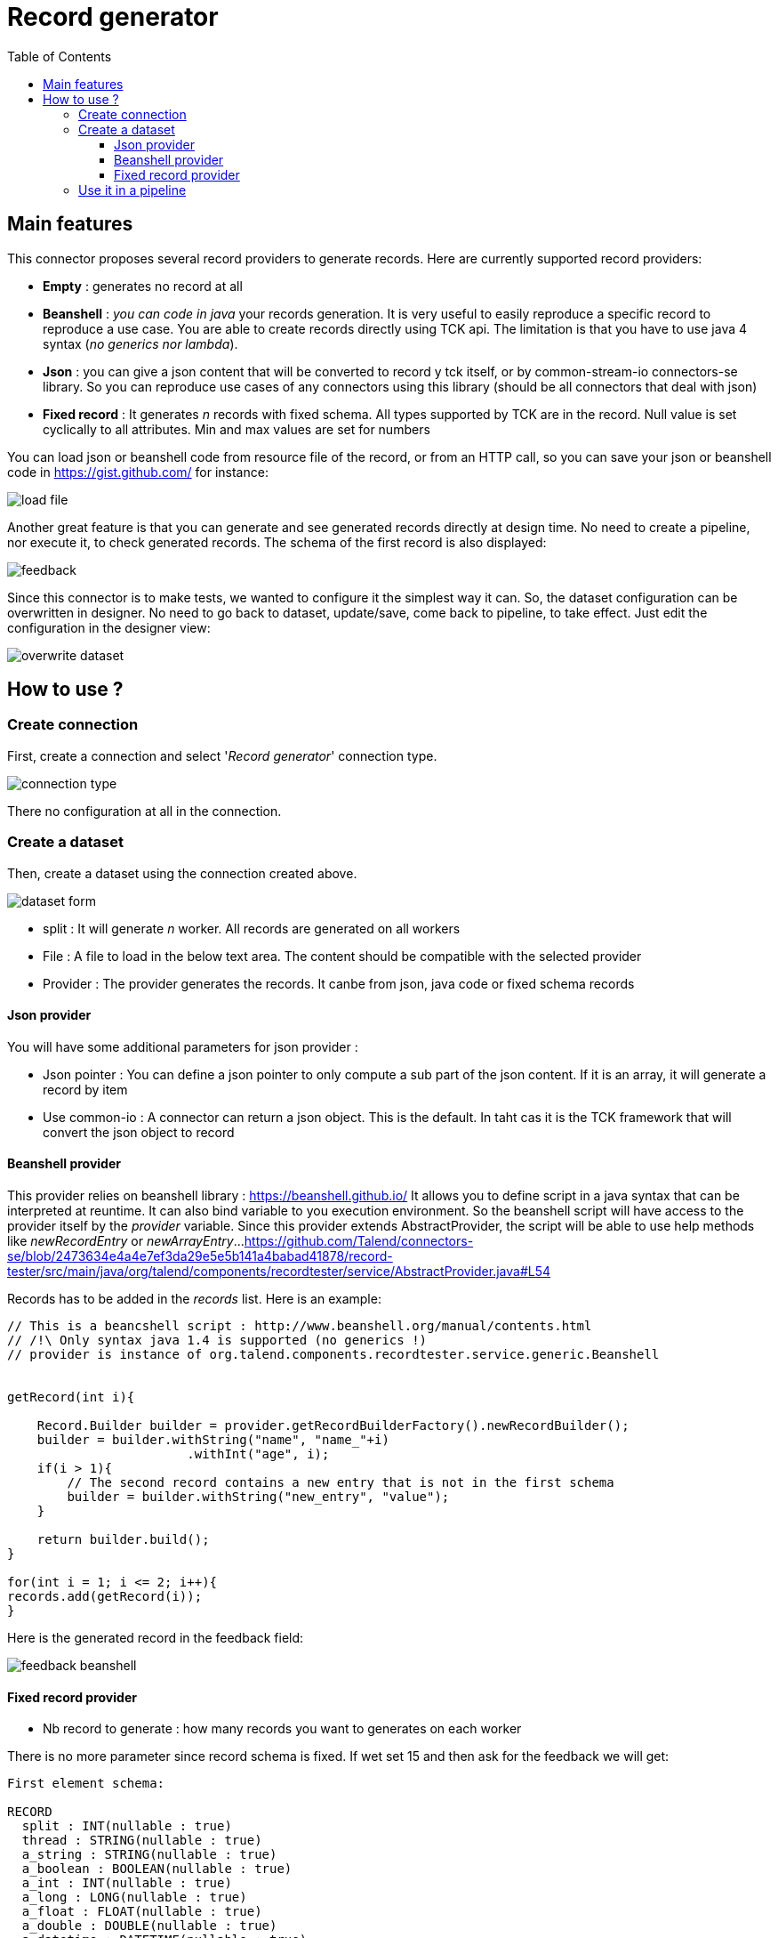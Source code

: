 = Record generator
:toc:
:toclevels: 4

== Main features
This connector proposes several record providers to generate records. Here are currently supported record providers:

- *Empty* : generates no record at all
- *Beanshell* : _you can code in java_ your records generation. It is very useful to easily reproduce a specific record to reproduce a use case. You are able to create records directly using TCK api. The limitation is that you have to use java 4 syntax (_no generics nor lambda_).
- *Json* : you can give a json content that will be converted to record y tck itself, or by common-stream-io connectors-se library. So you can reproduce use cases of any connectors using this library (should be all connectors that deal with json)
- *Fixed record* : It generates _n_ records with fixed schema. All types supported by TCK are in the record. Null value is set cyclically to all attributes. Min and max values are set for numbers

You can load json or beanshell code from resource file of the record, or from an HTTP call, so you can save your json or beanshell code in https://gist.github.com/ for instance:

image::images/load_file.png[]

Another great feature is that you can generate and see generated records directly at design time. No need to create a pipeline, nor execute it, to check generated records. The schema of the first record is also displayed:

image::images/feedback.png[]

Since this connector is to make tests, we wanted to configure it the simplest way it can. So, the dataset configuration can be overwritten in designer. No need to go back to dataset, update/save, come back to pipeline, to take effect. Just edit the configuration in the designer view:

image::images/overwrite_dataset.png[]

== How to use ?
=== Create connection
First, create a connection and select '_Record generator_' connection type.

image::images/connection_type.png[]

There no configuration at all in the connection.

=== Create a dataset
Then, create a dataset using the connection created above.

image::images/dataset_form.png[]

- split : It will generate _n_ worker. All records are generated on all workers
- File : A file to load in the below text area. The content should be compatible with the selected provider
- Provider : The provider generates the records. It canbe from json, java code or fixed schema records

==== Json provider
You will have some additional parameters for json provider :

- Json pointer : You can define a json pointer to only compute a sub part of the json content. If it is an array, it will generate a record by item
- Use common-io : A connector can return a json object. This is the default. In taht cas it is the TCK framework that will convert the json object to record

==== Beanshell provider
This provider relies on beanshell library : https://beanshell.github.io/
It allows you to define script in a java syntax that can be interpreted at reuntime. It can also bind variable to you execution environment.
So the beanshell script will have access to the provider itself by the _provider_ variable. Since this provider extends AbstractProvider, the script will be able to use help methods like _newRecordEntry_ or _newArrayEntry_...
https://github.com/Talend/connectors-se/blob/2473634e4a4e7ef3da29e5e5b141a4babad41878/record-tester/src/main/java/org/talend/components/recordtester/service/AbstractProvider.java#L54

Records has to be added in the _records_ list. Here is an example:

----
// This is a beancshell script : http://www.beanshell.org/manual/contents.html
// /!\ Only syntax java 1.4 is supported (no generics !)
// provider is instance of org.talend.components.recordtester.service.generic.Beanshell


getRecord(int i){

    Record.Builder builder = provider.getRecordBuilderFactory().newRecordBuilder();
    builder = builder.withString("name", "name_"+i)
                        .withInt("age", i);
    if(i > 1){
        // The second record contains a new entry that is not in the first schema
        builder = builder.withString("new_entry", "value");
    }

    return builder.build();
}

for(int i = 1; i <= 2; i++){
records.add(getRecord(i));
}
----

Here is the generated record in the feedback field:

image::images/feedback_beanshell.png[]

==== Fixed record provider
- Nb record to generate : how many records you want to generates on each worker

There is no more parameter since record schema is fixed. If wet set 15 and then ask for the feedback we will get:

----
First element schema:

RECORD
  split : INT(nullable : true)
  thread : STRING(nullable : true)
  a_string : STRING(nullable : true)
  a_boolean : BOOLEAN(nullable : true)
  a_int : INT(nullable : true)
  a_long : LONG(nullable : true)
  a_float : FLOAT(nullable : true)
  a_double : DOUBLE(nullable : true)
  a_datetime : DATETIME(nullable : true)
  a_byte_array : BYTES(nullable : true)
  a_string_array : ARRAY(nullable : true)
  STRING
  a_record : RECORD(nullable : true)
  RECORD
    rec_string : STRING(nullable : true)
    rec_int : INT(nullable : true)


---------------------------------------------------------------------

{"split":-1,"thread":"https-jsse-nio-443-exec-10-28","a_string":"string_1","a_boolean":true,"a_int":-2147483648,"a_long":-9223372036854775808,"a_float":1.401298464324817E-45,"a_double":4.9E-324,"a_datetime":"2001-04-10T00:00:00Z[UTC]","a_byte_array":"aW5kZXhfMQ==","a_string_array":["aaaa1","bbbb1","cccc1","dddd1","eeee1"],"a_record":{"rec_string":"rec_string_1","rec_int":1}}
{"split":-1,"thread":"https-jsse-nio-443-exec-10-28","a_boolean":false,"a_int":2147483647,"a_long":9223372036854775807,"a_float":3.4028234663852886E+38,"a_double":1.7976931348623157E+308,"a_datetime":"2002-04-10T00:00:00Z[UTC]","a_byte_array":"aW5kZXhfMg==","a_string_array":["aaaa2","bbbb2","cccc2","dddd2","eeee2"],"a_record":{"rec_string":"rec_string_2","rec_int":2}}
{"split":-1,"thread":"https-jsse-nio-443-exec-10-28","a_string":"string_3","a_int":-2147483648,"a_long":-9223372036854775808,"a_float":1.401298464324817E-45,"a_double":4.9E-324,"a_datetime":"2003-04-10T00:00:00Z[UTC]","a_byte_array":"aW5kZXhfMw==","a_string_array":["aaaa3","bbbb3","cccc3","dddd3","eeee3"],"a_record":{"rec_string":"rec_string_3","rec_int":3}}
{"split":-1,"thread":"https-jsse-nio-443-exec-10-28","a_string":"string_4","a_boolean":false,"a_long":9223372036854775807,"a_float":3.4028234663852886E+38,"a_double":1.7976931348623157E+308,"a_datetime":"2004-04-10T00:00:00Z[UTC]","a_byte_array":"aW5kZXhfNA==","a_string_array":["aaaa4","bbbb4","cccc4","dddd4","eeee4"],"a_record":{"rec_string":"rec_string_4","rec_int":4}}
{"split":-1,"thread":"https-jsse-nio-443-exec-10-28","a_string":"string_5","a_boolean":true,"a_int":-2147483648,"a_float":1.401298464324817E-45,"a_double":4.9E-324,"a_datetime":"2005-04-10T00:00:00Z[UTC]","a_byte_array":"aW5kZXhfNQ==","a_string_array":["aaaa5","bbbb5","cccc5","dddd5","eeee5"],"a_record":{"rec_string":"rec_string_5","rec_int":5}}
{"split":-1,"thread":"https-jsse-nio-443-exec-10-28","a_string":"string_6","a_boolean":false,"a_int":2147483647,"a_long":9223372036854775807,"a_float":3.4028234663852886E+38,"a_double":1.7976931348623157E+308,"a_datetime":"2006-04-10T00:00:00Z[UTC]","a_byte_array":"aW5kZXhfNg==","a_string_array":["aaaa6","bbbb6","cccc6","dddd6","eeee6"],"a_record":{"rec_string":"rec_string_6","rec_int":6}}
{"split":-1,"thread":"https-jsse-nio-443-exec-10-28","a_string":"string_7","a_boolean":true,"a_int":-2147483648,"a_long":-9223372036854775808,"a_float":1.401298464324817E-45,"a_datetime":"2007-04-10T00:00:00Z[UTC]","a_byte_array":"aW5kZXhfNw==","a_string_array":["aaaa7","bbbb7","cccc7","dddd7","eeee7"],"a_record":{"rec_string":"rec_string_7","rec_int":7}}
{"split":-1,"thread":"https-jsse-nio-443-exec-10-28","a_string":"string_8","a_boolean":false,"a_int":2147483647,"a_long":9223372036854775807,"a_float":3.4028234663852886E+38,"a_double":1.7976931348623157E+308,"a_datetime":"2008-04-10T00:00:00Z[UTC]","a_byte_array":"aW5kZXhfOA==","a_string_array":["aaaa8","bbbb8","cccc8","dddd8","eeee8"],"a_record":{"rec_string":"rec_string_8","rec_int":8}}
{"split":-1,"thread":"https-jsse-nio-443-exec-10-28","a_string":"string_9","a_boolean":true,"a_int":-2147483648,"a_long":-9223372036854775808,"a_float":1.401298464324817E-45,"a_double":4.9E-324,"a_byte_array":"aW5kZXhfOQ==","a_string_array":["aaaa9","bbbb9","cccc9","dddd9","eeee9"],"a_record":{"rec_string":"rec_string_9","rec_int":9}}
{"split":-1,"thread":"https-jsse-nio-443-exec-10-28","a_string":"string_10","a_boolean":false,"a_int":2147483647,"a_long":9223372036854775807,"a_float":3.4028234663852886E+38,"a_double":1.7976931348623157E+308,"a_datetime":"2010-04-10T00:00:00Z[UTC]","a_string_array":["aaaa10","bbbb10","cccc10","dddd10","eeee10"],"a_record":{"rec_string":"rec_string_10","rec_int":10}}
{"split":-1,"thread":"https-jsse-nio-443-exec-10-28","a_string":"string_11","a_boolean":true,"a_int":-2147483648,"a_long":-9223372036854775808,"a_float":1.401298464324817E-45,"a_double":4.9E-324,"a_datetime":"2011-04-10T00:00:00Z[UTC]","a_byte_array":"aW5kZXhfMTE=","a_record":{"rec_string":"rec_string_11","rec_int":11}}
{"split":-1,"thread":"https-jsse-nio-443-exec-10-28","a_string":"string_12","a_boolean":false,"a_int":2147483647,"a_long":9223372036854775807,"a_float":3.4028234663852886E+38,"a_double":1.7976931348623157E+308,"a_datetime":"2012-04-10T00:00:00Z[UTC]","a_byte_array":"aW5kZXhfMTI=","a_string_array":["aaaa12","bbbb12","cccc12","dddd12","eeee12"]}
{"split":-1,"thread":"https-jsse-nio-443-exec-10-28","a_string":"string_13","a_boolean":true,"a_int":-2147483648,"a_long":-9223372036854775808,"a_float":1.401298464324817E-45,"a_double":4.9E-324,"a_datetime":"2013-04-10T00:00:00Z[UTC]","a_byte_array":"aW5kZXhfMTM=","a_string_array":["aaaa13","bbbb13","cccc13","dddd13","eeee13"],"a_record":{"rec_string":"rec_string_13","rec_int":13}}
{"split":-1,"thread":"https-jsse-nio-443-exec-10-28","a_string":"string_14","a_boolean":false,"a_int":2147483647,"a_long":9223372036854775807,"a_float":3.4028234663852886E+38,"a_double":1.7976931348623157E+308,"a_datetime":"2014-04-10T00:00:00Z[UTC]","a_byte_array":"aW5kZXhfMTQ=","a_string_array":["aaaa14","bbbb14","cccc14","dddd14","eeee14"],"a_record":{"rec_string":"rec_string_14","rec_int":14}}
{"split":-1,"thread":"https-jsse-nio-443-exec-10-28","a_boolean":true,"a_int":-2147483648,"a_long":-9223372036854775808,"a_float":1.401298464324817E-45,"a_double":4.9E-324,"a_datetime":"2015-04-10T00:00:00Z[UTC]","a_byte_array":"aW5kZXhfMTU=","a_string_array":["aaaa15","bbbb15","cccc15","dddd15","eeee15"],"a_record":{"rec_string":"rec_string_15","rec_int":15}}
----

- You can see that each field is null on after the second, the first record contains all fields.
- Numbers alternates with their min and their max
- The split number and the thread id are also part of the record

=== Use it in a pipeline
The dataset you have created is available to be selected as source of a pipeline. Once you have selected it you can use it with the configuration set in dataset, but, you can also overwrite the configuration.

- Select the input connector
- In the configuration panel, select 'Overwrite dataset'
- You can configure the connector. This configuration will be used and not the one from the dataset